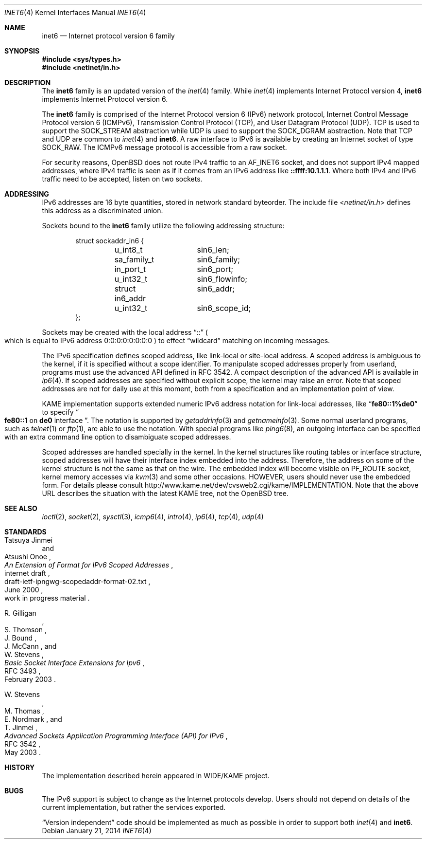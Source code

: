 .\"	$OpenBSD: inet6.4,v 1.33 2014/01/21 03:15:46 schwarze Exp $
.\"	$KAME: inet6.4,v 1.19 2000/11/24 10:13:18 itojun Exp $
.\"
.\" Copyright (C) 1995, 1996, 1997, and 1998 WIDE Project.
.\" All rights reserved.
.\"
.\" Redistribution and use in source and binary forms, with or without
.\" modification, are permitted provided that the following conditions
.\" are met:
.\" 1. Redistributions of source code must retain the above copyright
.\"    notice, this list of conditions and the following disclaimer.
.\" 2. Redistributions in binary form must reproduce the above copyright
.\"    notice, this list of conditions and the following disclaimer in the
.\"    documentation and/or other materials provided with the distribution.
.\" 3. Neither the name of the project nor the names of its contributors
.\"    may be used to endorse or promote products derived from this software
.\"    without specific prior written permission.
.\"
.\" THIS SOFTWARE IS PROVIDED BY THE PROJECT AND CONTRIBUTORS ``AS IS'' AND
.\" ANY EXPRESS OR IMPLIED WARRANTIES, INCLUDING, BUT NOT LIMITED TO, THE
.\" IMPLIED WARRANTIES OF MERCHANTABILITY AND FITNESS FOR A PARTICULAR PURPOSE
.\" ARE DISCLAIMED.  IN NO EVENT SHALL THE PROJECT OR CONTRIBUTORS BE LIABLE
.\" FOR ANY DIRECT, INDIRECT, INCIDENTAL, SPECIAL, EXEMPLARY, OR CONSEQUENTIAL
.\" DAMAGES (INCLUDING, BUT NOT LIMITED TO, PROCUREMENT OF SUBSTITUTE GOODS
.\" OR SERVICES; LOSS OF USE, DATA, OR PROFITS; OR BUSINESS INTERRUPTION)
.\" HOWEVER CAUSED AND ON ANY THEORY OF LIABILITY, WHETHER IN CONTRACT, STRICT
.\" LIABILITY, OR TORT (INCLUDING NEGLIGENCE OR OTHERWISE) ARISING IN ANY WAY
.\" OUT OF THE USE OF THIS SOFTWARE, EVEN IF ADVISED OF THE POSSIBILITY OF
.\" SUCH DAMAGE.
.\"
.Dd $Mdocdate: January 21 2014 $
.Dt INET6 4
.Os
.Sh NAME
.Nm inet6
.Nd Internet protocol version 6 family
.Sh SYNOPSIS
.Fd #include <sys/types.h>
.Fd #include <netinet/in.h>
.Sh DESCRIPTION
The
.Nm
family is an updated version of the
.Xr inet 4
family.
While
.Xr inet 4
implements Internet Protocol version 4,
.Nm
implements Internet Protocol version 6.
.Pp
The
.Nm
family is comprised of the
Internet Protocol version 6
.Pq Tn IPv6
network protocol, Internet Control
Message Protocol version 6
.Pq Tn ICMPv6 ,
Transmission Control Protocol
.Pq Tn TCP ,
and User Datagram Protocol
.Pq Tn UDP .
.Tn TCP
is used to support the
.Dv SOCK_STREAM
abstraction while
.Tn UDP
is used to support the
.Dv SOCK_DGRAM
abstraction.
Note that
.Tn TCP
and
.Tn UDP
are common to
.Xr inet 4
and
.Nm inet6 .
A raw interface to
.Tn IPv6
is available
by creating an Internet socket of type
.Dv SOCK_RAW .
The
.Tn ICMPv6
message protocol is accessible from a raw socket.
.\" .Pp
.\" The 128-bit IPv6 address contains both network and host parts.
.\" However, direct examination of addresses is discouraged.
.\" For those programs which absolutely need to break addresses
.\" into their component parts, the following
.\" .Xr ioctl 2
.\" commands are provided for a datagram socket in the
.\" .Nm
.\" domain; they have the same form as the
.\" .Dv SIOCIFADDR
.\" command (see
.\" .Xr intro 4 ) .
.\" .Pp
.\" .Bl -tag -width SIOCSIFNETMASK
.\" .It Dv SIOCSIFNETMASK
.\" Set interface network mask.
.\" The network mask defines the network part of the address;
.\" if it contains more of the address than the address type would indicate,
.\" then subnets are in use.
.\" .It Dv SIOCGIFNETMASK
.\" Get interface network mask.
.\" .El
.Pp
For security reasons,
.Ox
does not route IPv4 traffic to an
.Dv AF_INET6
socket,
and does not support IPv4 mapped addresses,
where IPv4 traffic is seen as if it comes from an IPv6 address like
.Li ::ffff:10.1.1.1 .
Where both IPv4 and IPv6 traffic need to be accepted, listen on two sockets.
.Sh ADDRESSING
IPv6 addresses are 16 byte quantities, stored in network standard byteorder.
The include file
.In netinet/in.h
defines this address
as a discriminated union.
.Pp
Sockets bound to the
.Nm
family utilize the following addressing structure:
.Bd -literal -offset indent
struct sockaddr_in6 {
	u_int8_t	sin6_len;
	sa_family_t	sin6_family;
	in_port_t	sin6_port;
	u_int32_t	sin6_flowinfo;
	struct in6_addr	sin6_addr;
	u_int32_t	sin6_scope_id;
};
.Ed
.Pp
Sockets may be created with the local address
.Dq Dv ::
.Po
which is equal to IPv6 address
.Dv 0:0:0:0:0:0:0:0
.Pc
to effect
.Dq wildcard
matching on incoming messages.
.Pp
The IPv6 specification defines scoped address,
like link-local or site-local address.
A scoped address is ambiguous to the kernel,
if it is specified without a scope identifier.
To manipulate scoped addresses properly from userland,
programs must use the advanced API defined in RFC 3542.
A compact description of the advanced API is available in
.Xr ip6 4 .
If scoped addresses are specified without explicit scope,
the kernel may raise an error.
Note that scoped addresses are not for daily use at this moment,
both from a specification and an implementation point of view.
.Pp
KAME implementation supports extended numeric IPv6 address notation
for link-local addresses,
like
.Dq Li fe80::1%de0
to specify
.Do
.Li fe80::1
on
.Li de0
interface
.Dc .
The notation is supported by
.Xr getaddrinfo 3
and
.Xr getnameinfo 3 .
Some normal userland programs, such as
.Xr telnet 1
or
.Xr ftp 1 ,
are able to use the notation.
With special programs
like
.Xr ping6 8 ,
an outgoing interface can be specified with an extra command line option
to disambiguate scoped addresses.
.Pp
Scoped addresses are handled specially in the kernel.
In the kernel structures like routing tables or interface structure,
scoped addresses will have their interface index embedded into the address.
Therefore,
the address on some of the kernel structure is not the same as that on the wire.
The embedded index will become visible on
.Dv PF_ROUTE
socket, kernel memory accesses via
.Xr kvm 3
and some other occasions.
HOWEVER, users should never use the embedded form.
For details please consult
.Lk http://www.kame.net/dev/cvsweb2.cgi/kame/IMPLEMENTATION .
Note that the above URL describes the situation with the latest KAME tree,
not the
.Ox
tree.
.Sh SEE ALSO
.Xr ioctl 2 ,
.Xr socket 2 ,
.Xr sysctl 3 ,
.Xr icmp6 4 ,
.Xr intro 4 ,
.Xr ip6 4 ,
.Xr tcp 4 ,
.Xr udp 4
.Sh STANDARDS
.Rs
.%A Tatsuya Jinmei
.%A Atsushi Onoe
.%D June 2000
.%N draft-ietf-ipngwg-scopedaddr-format-02.txt
.%O work in progress material
.%R internet draft
.%T "An Extension of Format for IPv6 Scoped Addresses"
.Re
.Pp
.Rs
.%A R. Gilligan
.%A S. Thomson
.%A J. Bound
.%A J. McCann
.%A W. Stevens
.%D February 2003
.%R RFC 3493
.%T Basic Socket Interface Extensions for Ipv6
.Re
.Pp
.Rs
.%A W. Stevens
.%A M. Thomas
.%A E. Nordmark
.%A T. Jinmei
.%D May 2003
.%R RFC 3542
.%T Advanced Sockets Application Programming Interface (API) for IPv6
.Re
.Sh HISTORY
The implementation described herein appeared in WIDE/KAME project.
.Sh BUGS
The IPv6 support is subject to change as the Internet protocols develop.
Users should not depend on details of the current implementation,
but rather the services exported.
.Pp
.Dq Version independent
code should be implemented as much as possible in order to support both
.Xr inet 4
and
.Nm inet6 .
